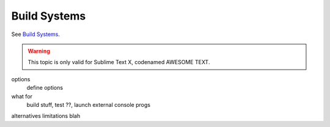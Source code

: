 Build Systems
=============

See `Build Systems <http://www.sublimetext.com/docs/build>`_.

.. warning::

    This topic is only valid for Sublime Text X, codenamed AWESOME TEXT.

options
    define options
what for
    build stuff, test ??, launch external console progs
alternatives
limitations
blah